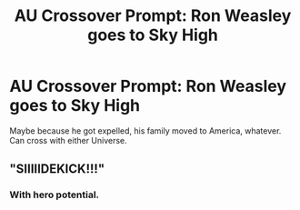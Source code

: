 #+TITLE: AU Crossover Prompt: Ron Weasley goes to Sky High

* AU Crossover Prompt: Ron Weasley goes to Sky High
:PROPERTIES:
:Author: YOB1997
:Score: 6
:DateUnix: 1569302295.0
:DateShort: 2019-Sep-24
:FlairText: Prompt
:END:
Maybe because he got expelled, his family moved to America, whatever. Can cross with either Universe.


** "SIIIIIDEKICK!!!"
:PROPERTIES:
:Author: Daemon-Blackbrier
:Score: 2
:DateUnix: 1570064458.0
:DateShort: 2019-Oct-03
:END:

*** With hero potential.
:PROPERTIES:
:Author: YOB1997
:Score: 1
:DateUnix: 1570078799.0
:DateShort: 2019-Oct-03
:END:
